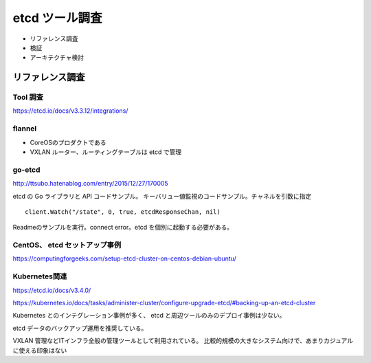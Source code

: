 etcd ツール調査
===============

* リファレンス調査
* 検証
* アーキテクチャ検討

リファレンス調査
----------------

Tool 調査
~~~~~~~~~

https://etcd.io/docs/v3.3.12/integrations/

flannel
~~~~~~~

* CoreOSのプロダクトである
* VXLAN ルーター、ルーティングテーブルは etcd で管理

go-etcd
~~~~~~~~

http://ttsubo.hatenablog.com/entry/2015/12/27/170005

etcd の Go ライブラリと API コードサンプル。
キーバリュー値監視のコードサンプル。チャネルを引数に指定

::

   client.Watch("/state", 0, true, etcdResponseChan, nil)

Readmeのサンプルを実行。connect error。etcd を個別に起動する必要がある。

CentOS、 etcd セットアップ事例
~~~~~~~~~~~~~~~~~~~~~~~~~~~~~~

https://computingforgeeks.com/setup-etcd-cluster-on-centos-debian-ubuntu/

Kubernetes関連
~~~~~~~~~~~~~~

https://etcd.io/docs/v3.4.0/

https://kubernetes.io/docs/tasks/administer-cluster/configure-upgrade-etcd/#backing-up-an-etcd-cluster

Kubernetes とのインテグレーション事例が多く、
etcd と周辺ツールのみのデプロイ事例は少ない。

etcd データのバックアップ運用を推奨している。

VXLAN 管理などITインフラ全般の管理ツールとして利用されている。
比較的規模の大きなシステム向けで、あまりカジュアルに使える印象はない



